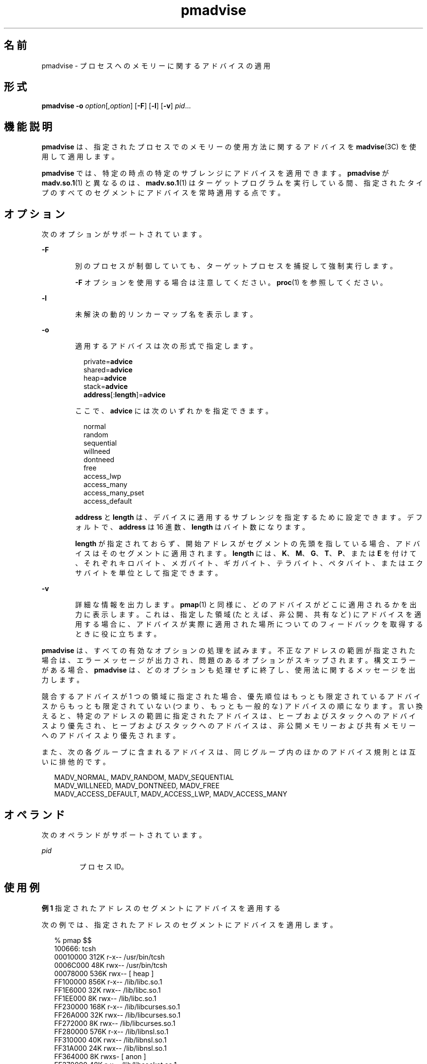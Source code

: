 '\" te
.\" Copyright (c) 2006, 2011, Oracle and/or its affiliates. All rights reserved.
.TH pmadvise 1 "2011 年 4 月 4 日" "SunOS 5.11" "ユーザーコマンド"
.SH 名前
pmadvise \- プロセスへのメモリーに関するアドバイスの適用
.SH 形式
.LP
.nf
\fBpmadvise\fR \fB-o\fR \fIoption\fR[,\fIoption\fR] [\fB-F\fR] [\fB-l\fR] [\fB-v\fR] \fIpid\fR...
.fi

.SH 機能説明
.sp
.LP
\fBpmadvise\fR は、指定されたプロセスでのメモリーの使用方法に関するアドバイスを \fBmadvise\fR(3C) を使用して適用します。 
.sp
.LP
\fBpmadvise\fR では、特定の時点の特定のサブレンジにアドバイスを適用できます。\fBpmadvise\fR が \fBmadv.so.1\fR(1) と異なるのは、\fBmadv.so.1\fR(1) はターゲットプログラムを実行している間、指定されたタイプのすべてのセグメントにアドバイスを常時適用する点です。
.SH オプション
.sp
.LP
次のオプションがサポートされています。
.sp
.ne 2
.mk
.na
\fB\fB-F\fR\fR
.ad
.RS 6n
.rt  
別のプロセスが制御していても、ターゲットプロセスを捕捉して強制実行します。
.sp
\fB-F\fR オプションを使用する場合は注意してください。\fBproc\fR(1) を参照してください。
.RE

.sp
.ne 2
.mk
.na
\fB\fB-l\fR\fR
.ad
.RS 6n
.rt  
未解決の動的リンカーマップ名を表示します。
.RE

.sp
.ne 2
.mk
.na
\fB\fB-o\fR\fR
.ad
.RS 6n
.rt  
適用するアドバイスは次の形式で指定します。
.sp
.in +2
.nf
private=\fBadvice\fR
shared=\fBadvice\fR
heap=\fBadvice\fR
stack=\fBadvice\fR
\fBaddress\fR[:\fBlength\fR]=\fBadvice\fR
.fi
.in -2
.sp

ここで、\fBadvice\fR には次のいずれかを指定できます。
.sp
.in +2
.nf
normal
random
sequential
willneed
dontneed
free
access_lwp
access_many
access_many_pset
access_default
.fi
.in -2
.sp

\fBaddress\fR と \fBlength\fR は、デバイスに適用するサブレンジを指定するために設定できます。デフォルトで、\fBaddress\fR は 16 進数、\fBlength\fR はバイト数になります。
.sp
\fBlength\fR が指定されておらず、開始アドレスがセグメントの先頭を指している場合、アドバイスはそのセグメントに適用されます。\fBlength\fR には、\fBK\fR、\fBM\fR、\fBG\fR、\fBT\fR、\fBP\fR、または \fBE\fR を付けて、それぞれキロバイト、メガバイト、ギガバイト、テラバイト、ペタバイト、またはエクサバイトを単位として指定できます。
.RE

.sp
.ne 2
.mk
.na
\fB\fB-v\fR\fR
.ad
.RS 6n
.rt  
詳細な情報を出力します。\fBpmap\fR(1) と同様に、どのアドバイスがどこに適用されるかを出力に表示します。これは、指定した領域 (たとえば、非公開、共有など) にアドバイスを適用する場合に、アドバイスが実際に適用された場所についてのフィードバックを取得するときに役に立ちます。
.RE

.sp
.LP
\fBpmadvise\fR は、すべての有効なオプションの処理を試みます。不正なアドレスの範囲が指定された場合は、エラーメッセージが出力され、問題のあるオプションがスキップされます。構文エラーがある場合、\fBpmadvise\fR は、どのオプションも処理せずに終了し、使用法に関するメッセージを出力します。 
.sp
.LP
競合するアドバイスが 1 つの領域に指定された場合、優先順位はもっとも限定されているアドバイスからもっとも限定されていない (つまり、もっとも一般的な) アドバイスの順になります。言い換えると、特定のアドレスの範囲に指定されたアドバイスは、ヒープおよびスタックへのアドバイスより優先され、ヒープおよびスタックへのアドバイスは、非公開メモリーおよび共有メモリーへのアドバイスより優先されます。 
.sp
.LP
また、次の各グループに含まれるアドバイスは、同じグループ内のほかのアドバイス規則とは互いに排他的です。
.sp
.in +2
.nf
MADV_NORMAL, MADV_RANDOM, MADV_SEQUENTIAL
MADV_WILLNEED, MADV_DONTNEED, MADV_FREE
MADV_ACCESS_DEFAULT, MADV_ACCESS_LWP, MADV_ACCESS_MANY
.fi
.in -2
.sp

.SH オペランド
.sp
.LP
次のオペランドがサポートされています。
.sp
.ne 2
.mk
.na
\fB\fIpid\fR\fR
.ad
.RS 7n
.rt  
プロセス ID。
.RE

.SH 使用例
.LP
\fB例 1 \fR指定されたアドレスのセグメントにアドバイスを適用する
.sp
.LP
次の例では、指定されたアドレスのセグメントにアドバイスを適用します。

.sp
.in +2
.nf
% pmap $$
100666: tcsh
00010000     312K r-x--  /usr/bin/tcsh
0006C000      48K rwx--  /usr/bin/tcsh
00078000     536K rwx--    [ heap ]
FF100000     856K r-x--  /lib/libc.so.1
FF1E6000      32K rwx--  /lib/libc.so.1
FF1EE000       8K rwx--  /lib/libc.so.1
FF230000     168K r-x--  /lib/libcurses.so.1
FF26A000      32K rwx--  /lib/libcurses.so.1
FF272000       8K rwx--  /lib/libcurses.so.1
FF280000     576K r-x--  /lib/libnsl.so.1
FF310000      40K rwx--  /lib/libnsl.so.1
FF31A000      24K rwx--  /lib/libnsl.so.1
FF364000       8K rwxs-    [ anon ]
FF370000      48K r-x--  /lib/libsocket.so.1
FF38C000       8K rwx--  /lib/libsocket.so.1
FF3B0000     176K r-x--  /lib/ld.so.1
FF3EC000       8K rwx--  /lib/ld.so.1
FF3EE000       8K rwx--  /lib/ld.so.1
FFBE6000     104K rw---    [ stack ]
%
% pmadvise -o 78000=access_lwp $$

%
.fi
.in -2
.sp

.LP
\fB例 2 \fR\fB-v\fR オプションを使用する
.sp
.LP
次の例では、\fBpmadvise\fR の詳細な出力を表示します。

.sp
.in +2
.nf
 
% pmadvise -o heap=access_lwp,stack=access_default -v $$
1720:   -sh
00010000      88K r-x--  /usr/sbin/sh
00036000       8K rwx--  /usr/sbin/sh
00038000      16K rwx--    [ heap ]           <= access_lwp
FF250000      24K r-x--  /lib/libgen.so.1
FF266000       8K rwx--  /lib/libgen.so.1
FF272000       8K rwxs-    [ anon ]
FF280000     840K r-x--  /lib/libc.so.1
FF362000      32K rwx--  /lib/libc.so.1
FF36A000      16K rwx--  /lib/libc.so.1
FF390000      64K rwx--    [ anon ]
FF3B0000     168K r-x--  /lib/ld.so.1
FF3EA000       8K rwx--  /lib/ld.so.1
FF3EC000       8K rwx--  /lib/ld.so.1
FFBFE000       8K rw---    [ stack ]          <= access_default
.fi
.in -2
.sp

.SH 終了ステータス
.sp
.LP
次の終了値が返されます。
.sp
.ne 2
.mk
.na
\fB\fB0\fR\fR
.ad
.RS 12n
.rt  
正常終了。 
.RE

.sp
.ne 2
.mk
.na
\fB\fB0 以外\fR\fR
.ad
.RS 12n
.rt  
エラーが発生しました。
.RE

.SH ファイル
.sp
.ne 2
.mk
.na
\fB\fB/proc/*\fR\fR
.ad
.RS 19n
.rt  
プロセスファイル
.RE

.sp
.ne 2
.mk
.na
\fB\fB/usr/prob/lib/*\fR\fR
.ad
.RS 19n
.rt  
\fBproc\fR ツールサポートファイル
.RE

.SH 属性
.sp
.LP
属性についての詳細は、\fBattributes\fR(5) を参照してください。
.sp

.sp
.TS
tab() box;
cw(2.75i) |cw(2.75i) 
lw(2.75i) |lw(2.75i) 
.
属性タイプ属性値
_
使用条件system/core-os
_
インタフェースの安定性下記を参照。
.TE

.sp
.LP
コマンドの構文は「確実」です。出力形式は「不確実」です。
.SH 関連項目
.sp
.LP
\fBmadv.so.1\fR(1), \fBpmap\fR(1), \fBproc\fR(1), \fBmadvise\fR(3C), \fBattributes\fR(5)
